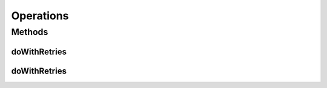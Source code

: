 .. java:import:: org.openqa.selenium JavascriptExecutor

.. java:import:: org.openqa.selenium NoSuchElementException

.. java:import:: org.openqa.selenium WebDriver

.. java:import:: org.openqa.selenium WebElement

.. java:import:: org.openqa.selenium.interactions Actions

.. java:import:: java.io IOException

.. java:import:: java.util.concurrent Callable

.. java:import:: java.util.function Consumer

.. java:import:: java.util.function Function

.. java:import:: java.util.function UnaryOperator

Operations
==========

.. java:package:: com.github.loyada.jdollarx
   :noindex:

.. java:type:: public class Operations

   Internal implementation of various browser operations

Methods
-------
doWithRetries
^^^^^^^^^^^^^

.. java:method:: public static void doWithRetries(Runnable action, int numberOfRetries, int sleepInMillisec)
   :outertype: Operations

   Retry an action/assertion up to a number of times, with delay after each time. For example:

   .. parsed-literal::

      doWithRetries(() -> assertThat(div.withClass("foo"), isPresentIn(browser)), 5, 10);

   :param action: the action to try. It's a runnable - no input parapeters and does not return anything.
   :param numberOfRetries: - maximum number of retries
   :param sleepInMillisec: - delay between consecutive retries

doWithRetries
^^^^^^^^^^^^^

.. java:method:: public static <T> T doWithRetries(Callable<T> action, int numberOfRetries, int sleepInMillisec) throws Exception
   :outertype: Operations

   Retry an action up to a number of times, with delay after each time. For example:

   .. parsed-literal::

      WebElement el = doWithRetries(() -> browser.find(div.withClass("foo"), 5, 10);

   :param action: the action to try. It has no input parameters, but returns a value
   :param numberOfRetries: - maximum number of retries
   :param sleepInMillisec: - delay between consecutive retries
   :param <T>: any type that the function returns
   :throws Exception: the exception thrown by the last try in case it exceeded the number of retries.
   :return: returns the result of the callable

